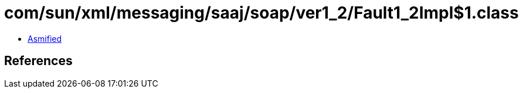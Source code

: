 = com/sun/xml/messaging/saaj/soap/ver1_2/Fault1_2Impl$1.class

 - link:Fault1_2Impl$1-asmified.java[Asmified]

== References

